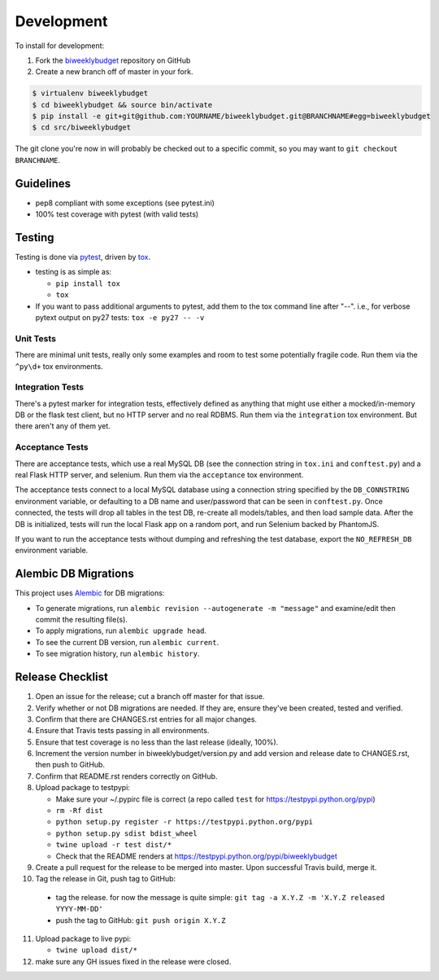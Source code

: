 .. _development:

Development
===========

To install for development:

1. Fork the `biweeklybudget <https://github.com/jantman/biweeklybudget>`_ repository on GitHub
2. Create a new branch off of master in your fork.

.. code-block:: bash

    $ virtualenv biweeklybudget
    $ cd biweeklybudget && source bin/activate
    $ pip install -e git+git@github.com:YOURNAME/biweeklybudget.git@BRANCHNAME#egg=biweeklybudget
    $ cd src/biweeklybudget

The git clone you're now in will probably be checked out to a specific commit,
so you may want to ``git checkout BRANCHNAME``.

Guidelines
----------

* pep8 compliant with some exceptions (see pytest.ini)
* 100% test coverage with pytest (with valid tests)

Testing
-------

Testing is done via `pytest <http://pytest.org/latest/>`_, driven by `tox <http://tox.testrun.org/>`_.

* testing is as simple as:

  * ``pip install tox``
  * ``tox``

* If you want to pass additional arguments to pytest, add them to the tox command line after "--". i.e., for verbose pytext output on py27 tests: ``tox -e py27 -- -v``

Unit Tests
++++++++++

There are minimal unit tests, really only some examples and room to test some potentially fragile code. Run them via the ``^py\d+`` tox environments.

Integration Tests
+++++++++++++++++

There's a pytest marker for integration tests, effectively defined as anything that might use either a mocked/in-memory DB or the flask test client, but no HTTP server and no real RDBMS. Run them via the ``integration`` tox environment. But there aren't any of them yet.

Acceptance Tests
++++++++++++++++

There are acceptance tests, which use a real MySQL DB (see the connection string in ``tox.ini`` and ``conftest.py``) and a real Flask HTTP server, and selenium. Run them via the ``acceptance`` tox environment.

The acceptance tests connect to a local MySQL database using a connection string specified by the ``DB_CONNSTRING`` environment variable, or defaulting to a DB name and user/password that can be seen in ``conftest.py``. Once connected, the tests will drop all tables in the test DB, re-create all models/tables, and then load sample data. After the DB is initialized, tests will run the local Flask app on a random port, and run Selenium backed by PhantomJS.

If you want to run the acceptance tests without dumping and refreshing the test database, export the ``NO_REFRESH_DB`` environment variable.

Alembic DB Migrations
---------------------

This project uses `Alembic <http://alembic.zzzcomputing.com/en/latest/index.html>`_
for DB migrations:

* To generate migrations, run ``alembic revision --autogenerate -m "message"`` and examine/edit then commit the resulting file(s).
* To apply migrations, run ``alembic upgrade head``.
* To see the current DB version, run ``alembic current``.
* To see migration history, run ``alembic history``.

Release Checklist
-----------------

1. Open an issue for the release; cut a branch off master for that issue.
2. Verify whether or not DB migrations are needed. If they are, ensure they've been created, tested and verified.
3. Confirm that there are CHANGES.rst entries for all major changes.
4. Ensure that Travis tests passing in all environments.
5. Ensure that test coverage is no less than the last release (ideally, 100%).
6. Increment the version number in biweeklybudget/version.py and add version and release date to CHANGES.rst, then push to GitHub.
7. Confirm that README.rst renders correctly on GitHub.
8. Upload package to testpypi:

   * Make sure your ~/.pypirc file is correct (a repo called ``test`` for https://testpypi.python.org/pypi)
   * ``rm -Rf dist``
   * ``python setup.py register -r https://testpypi.python.org/pypi``
   * ``python setup.py sdist bdist_wheel``
   * ``twine upload -r test dist/*``
   * Check that the README renders at https://testpypi.python.org/pypi/biweeklybudget

9. Create a pull request for the release to be merged into master. Upon successful Travis build, merge it.
10. Tag the release in Git, push tag to GitHub:

   * tag the release. for now the message is quite simple: ``git tag -a X.Y.Z -m 'X.Y.Z released YYYY-MM-DD'``
   * push the tag to GitHub: ``git push origin X.Y.Z``

11. Upload package to live pypi:

    * ``twine upload dist/*``

12. make sure any GH issues fixed in the release were closed.
